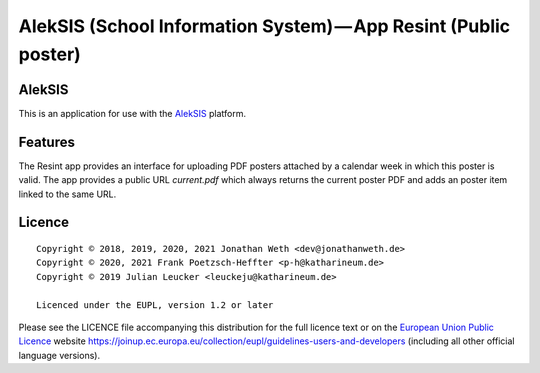 AlekSIS (School Information System) — App Resint (Public poster)
================================================================

AlekSIS
-------

This is an application for use with the `AlekSIS`_ platform.

Features
--------

The Resint app provides an interface for uploading PDF posters attached by a calendar week in which this poster is valid.
The app provides a public URL `current.pdf` which always returns the current poster PDF and adds an poster item linked to
the same URL.

Licence
-------

::

  Copyright © 2018, 2019, 2020, 2021 Jonathan Weth <dev@jonathanweth.de>
  Copyright © 2020, 2021 Frank Poetzsch-Heffter <p-h@katharineum.de>
  Copyright © 2019 Julian Leucker <leuckeju@katharineum.de>

  Licenced under the EUPL, version 1.2 or later

Please see the LICENCE file accompanying this distribution for the
full licence text or on the `European Union Public Licence`_ website
https://joinup.ec.europa.eu/collection/eupl/guidelines-users-and-developers
(including all other official language versions).

.. _AlekSIS: https://edugit.org/AlekSIS/official/AlekSIS
.. _European Union Public Licence: https://eupl.eu/

